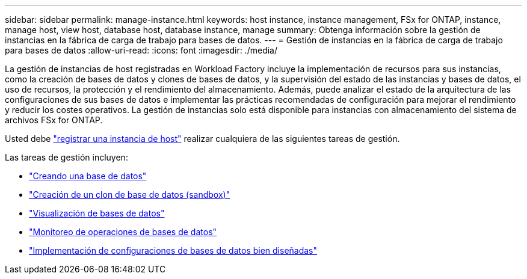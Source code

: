 ---
sidebar: sidebar 
permalink: manage-instance.html 
keywords: host instance, instance management, FSx for ONTAP, instance, manage host, view host, database host, database instance, manage 
summary: Obtenga información sobre la gestión de instancias en la fábrica de carga de trabajo para bases de datos. 
---
= Gestión de instancias en la fábrica de carga de trabajo para bases de datos
:allow-uri-read: 
:icons: font
:imagesdir: ./media/


[role="lead"]
La gestión de instancias de host registradas en Workload Factory incluye la implementación de recursos para sus instancias, como la creación de bases de datos y clones de bases de datos, y la supervisión del estado de las instancias y bases de datos, el uso de recursos, la protección y el rendimiento del almacenamiento. Además, puede analizar el estado de la arquitectura de las configuraciones de sus bases de datos e implementar las prácticas recomendadas de configuración para mejorar el rendimiento y reducir los costes operativos. La gestión de instancias solo está disponible para instancias con almacenamiento del sistema de archivos FSx for ONTAP.

Usted debe link:register-instance.html["registrar una instancia de host"] realizar cualquiera de las siguientes tareas de gestión.

Las tareas de gestión incluyen:

* link:create-database.html["Creando una base de datos"]
* link:create-sandbox-clone.html["Creación de un clon de base de datos (sandbox)"]
* link:view-databases.html["Visualización de bases de datos"]
* link:monitor-databases.html["Monitoreo de operaciones de bases de datos"]
* link:optimize-configurations.html["Implementación de configuraciones de bases de datos bien diseñadas"]


